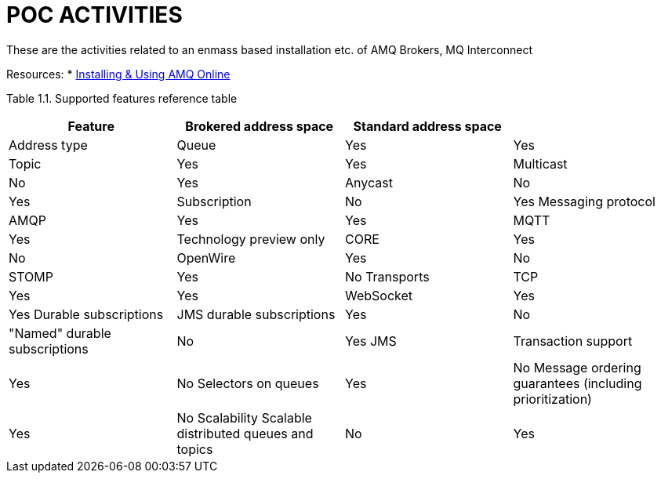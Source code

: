 = POC ACTIVITIES

These are the activities related to an enmass based installation etc. of AMQ Brokers, MQ Interconnect

Resources:
* link:https://access.redhat.com/documentation/en-us/red_hat_amq/7.2/html-single/using_amq_online_on_openshift_container_platform/[Installing & Using AMQ Online]


Table 1.1. Supported features reference table

[options="header,footer"]
|=============================================================================
|Feature|Brokered address space      |Standard address space    |
|Address type	|Queue		|Yes			|Yes
		|Topic		|Yes			|Yes
		|Multicast	|No			|Yes
		|Anycast	|No			|Yes
		|Subscription	|No			|Yes
Messaging protocol|AMQP		|Yes			|Yes
		|MQTT		|Yes			|Technology preview only
		|CORE		|Yes			|No
		|OpenWire	|Yes			|No
		|STOMP		|Yes			|No
Transports|TCP		|Yes			|Yes
		|WebSocket	|Yes			|Yes
Durable subscriptions|JMS durable subscriptions	|Yes			|No
		|"Named" durable subscriptions	|No			|Yes
JMS		|Transaction support |Yes			|No
		Selectors on queues |Yes			|No
		Message ordering guarantees (including prioritization) |Yes			|No
Scalability	Scalable distributed queues and topics |No			|Yes |







== STAGE 1:  Install all necessary components (templates, images/streams) and preps

* Create as system:admin (OCP admin) *amq-online-infra* namespace

* Install *AMQ Online* selecting on of the following option
** link:https://access.redhat.com/documentation/en-us/red_hat_amq/7.2/html-single/using_amq_online_on_openshift_container_platform/#installing-using-bundle-okd[Installing AMQ Online using a YAML bundle]
** link:https://access.redhat.com/documentation/en-us/red_hat_amq/7.2/html-single/using_amq_online_on_openshift_container_platform/#installing-using-ansible-okd[Installing AMQ Online using Ansible]
** link:https://access.redhat.com/documentation/en-us/red_hat_amq/7.2/html-single/using_amq_online_on_openshift_container_platform/#installing-using-manual-steps-okd[Installing AMQ Online manually]

	oc login -u system:admin
	oc new-project amq-online-infra
        cd /home/stkousso/Stelios/sw11/AMQ/Distros/AMQ-7/amq-online/install_and_examples
	oc apply -f install/bundles/amq-online


* Uninstalling *AMQ Online* selecting on of the following option

link:scripts/amq-online-ocp-objects-delete.sh[]












